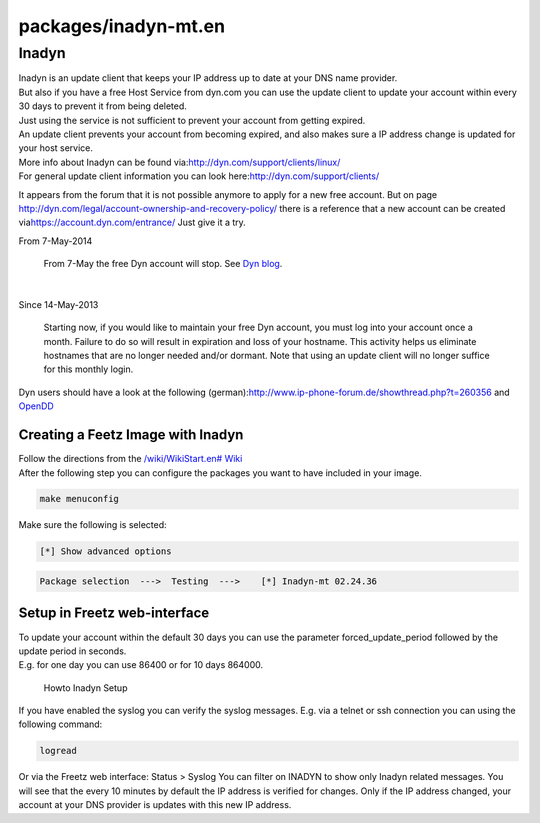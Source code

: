 packages/inadyn-mt.en
=====================
.. _Inadyn:

Inadyn
------

| Inadyn is an update client that keeps your IP address up to date at
  your DNS name provider.
| But also if you have a free Host Service from dyn.com you can use the
  update client to update your account within every 30 days to prevent
  it from being deleted.
| Just using the service is not sufficient to prevent your account from
  getting expired.
| An update client prevents your account from becoming expired, and also
  makes sure a IP address change is updated for your host service.
| More info about Inadyn can be found via:
  `​http://dyn.com/support/clients/linux/ <http://dyn.com/support/clients/linux/>`__
| For general update client information you can look here:
  `​http://dyn.com/support/clients/ <http://dyn.com/support/clients/>`__

It appears from the forum that it is not possible anymore to apply for a
new free account. But on page
`​http://dyn.com/legal/account-ownership-and-recovery-policy/ <http://dyn.com/legal/account-ownership-and-recovery-policy/>`__
there is a reference that a new account can be created via
`​https://account.dyn.com/entrance/ <https://account.dyn.com/entrance/>`__
Just give it a try.

|Warning| From 7-May-2014

   | From 7-May the free Dyn account will stop. See `​Dyn
     blog <http://dyn.com/blog/why-we-decided-to-stop-offering-free-accounts/>`__.

| 

|Warning| Since 14-May-2013

   Starting now, if you would like to maintain your free Dyn account,
   you must log into your account once a month. Failure to do so will
   result in expiration and loss of your hostname. This activity helps
   us eliminate hostnames that are no longer needed and/or dormant. Note
   that using an update client will no longer suffice for this monthly
   login.

Dyn users should have a look at the following (german):
`​http://www.ip-phone-forum.de/showthread.php?t=260356 <http://www.ip-phone-forum.de/showthread.php?t=260356>`__
and `OpenDD <opendd.html>`__

.. _CreatingaFeetzImagewithInadyn:

Creating a Feetz Image with Inadyn
~~~~~~~~~~~~~~~~~~~~~~~~~~~~~~~~~~

| Follow the directions from the `/wiki/WikiStart.en#
  Wiki <../index.en.html#%20Wiki>`__
| After the following step you can configure the packages you want to
  have included in your image.

.. code:: wiki

   make menuconfig

Make sure the following is selected:

.. code:: wiki

   [*] Show advanced options

.. code:: wiki

   Package selection  --->  Testing  --->    [*] Inadyn-mt 02.24.36

.. _SetupinFreetzweb-interface:

Setup in Freetz web-interface
~~~~~~~~~~~~~~~~~~~~~~~~~~~~~

| To update your account within the default 30 days you can use the
  parameter forced_update_period followed by the update period in
  seconds.
| E.g. for one day you can use 86400 or for 10 days 864000.

.. figure:: /screenshots/238.jpg
   :alt: Howto Inadyn Setup

   Howto Inadyn Setup

If you have enabled the syslog you can verify the syslog messages. E.g.
via a telnet or ssh connection you can using the following command:

.. code:: wiki

   logread

Or via the Freetz web interface: Status > Syslog You can filter on
INADYN to show only Inadyn related messages. You will see that the every
10 minutes by default the IP address is verified for changes. Only if
the IP address changed, your account at your DNS provider is updates
with this new IP address.

.. |Warning| image:: ../../chrome/wikiextras-icons-16/exclamation.png

